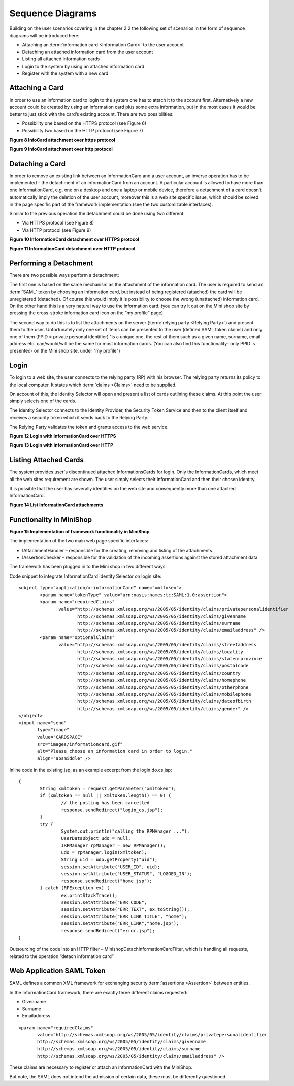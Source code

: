 *******************
 Sequence Diagrams
*******************

Building on the user scenarios covering in the chapter 2.2 the
following set of scenarios in the form of sequence diagrams will be
introduced here:

* Attaching an :term:`information card <Information Card>` to the user
  account

* Detaching an attached information card from the user account

* Listing all attached information cards

* Login to the system by using an attached information card

* Register with the system with a new card


Attaching a Card
================

In order to use an information card to login to the system one has to
attach it to the account first. Alternatively a new account could be
created by using an information card plus some extra information, but
in the most cases it would be better to just stick with the card’s
existing account. There are two possibilities:

* Possibility one based on the HTTPS protocol (see Figure 6)
* Possibility two based on the HTTP protocol (see Figure 7)

**Figure 8 InfoCard attachment over https protocol**

**Figure 9 InfoCard attachment over http protocol**


Detaching a Card
================

In order to remove an existing link between an InformationCard and a
user account, an inverse operation has to be implemented – the
detachment of an InformationCard from an account. A particular account
is allowed to have more than one InformationCard, e.g. one on a
desktop and one a laptop or mobile device, therefore a detachment of a
card doesn’t automatically imply the deletion of the user account,
moreover this is a web site specific issue, which should be solved in
the page specific part of the framework implementation (see the two
customizable interfaces).

Similar to the previous operation the detachment could be done using
two different:

* Via HTTPS protocol (see Figure 8)
* Via HTTP protocol (see Figure 9)


**Figure 10 InformationCard detachment over HTTPS protocol**


**Figure 11 InformationCard detachment over HTTP protocol**


Performing a Detachment
=======================

There are two possible ways perform a detachment:

The first one is based on the same mechanism as the attachment of the
information card. The user is required to send an :term:`SAML` token
by choosing an information card, but instead of being registered
(attached) the card will be unregistered (detached). Of course this
would imply it is possibility to choose the wrong (unattached)
information card. On the other hand this is a very natural way to use
the information card. (you can try it out on the Mini shop site by
pressing the cross-stroke information card icon on the “my profile”
page)

The second way to do this is to list the attachments on the server
(:term:`relying party <Relying Party>`) and present them to the user. Unfortunately only one
set of items can be presented to the user (defined SAML token claims)
and only one of them (PPID = private personal identifier) 1is a unique
one, the rest of them such as a given name, surname, email address
etc. can/would/will be the same for most information cards. (You can
also find this functionality- only PPID is presented- on the Mini shop
site, under "my profile")


Login
=====

To login to a web site, the user connects to the relying party (RP)
with his browser. The relying party returns its policy to the local
computer. It states which :term:`claims <Claims>` need to be supplied.

On account of this, the Identity Selector will open and present a list
of cards outlining these claims. At this point the user simply selects
one of the cards.

The Identity Selector connects to the Identity Provider, the Security
Token Service and then to the client itself and receives a security
token which it sends back to the Relying Party.

The Relying Party validates the token and grants access to the web
service.


**Figure 12 Login with InformationCard over HTTPS**

**Figure 13 Login with InformationCard over HTTP**



Listing Attached Cards
======================

The system provides user`s discontinued attached InformationsCards for login.
Only the InformationCards, which meet all the web sites requirement are shown.
The user simply selects their InformationCard and then their chosen identity. 

It is possible that the user has severally identities on the web site
and consequently more than one attached InformationCard.


**Figure 14 List InformationCard attachments**


Functionality in MiniShop
=========================

**Figure 15 Implementation of framework functionality in MiniShop**


The implementation of the two main web page specific interfaces:

* IAttachmentHandler – responsible for the creating, removing and
  listing of the attachments
* IAssertionChecker – responsible for the validation of the incoming
  assertions against the stored attachment data

The framework has been plugged in to the Mini shop in two different ways:

Code snippet to integrate InformationCard Identity Selector on login site::

	<object type="application/x-informationCard" name="xmltoken">
		<param name="tokenType" value="urn:oasis:names:tc:SAML:1.0:assertion">
		<param name="requiredClaims"
		       value="http://schemas.xmlsoap.org/ws/2005/05/identity/claims/privatepersonalidentifier
		              http://schemas.xmlsoap.org/ws/2005/05/identity/claims/givenname
			      http://schemas.xmlsoap.org/ws/2005/05/identity/claims/surname
 			      http://schemas.xmlsoap.org/ws/2005/05/identity/claims/emailaddress" />
		<param name="optionalClaims"
	      	       value="http://schemas.xmlsoap.org/ws/2005/05/identity/claims/streetaddress
		              http://schemas.xmlsoap.org/ws/2005/05/identity/claims/locality
			      http://schemas.xmlsoap.org/ws/2005/05/identity/claims/stateorprovince
			      http://schemas.xmlsoap.org/ws/2005/05/identity/claims/postalcode
			      http://schemas.xmlsoap.org/ws/2005/05/identity/claims/country
			      http://schemas.xmlsoap.org/ws/2005/05/identity/claims/homephone
 			      http://schemas.xmlsoap.org/ws/2005/05/identity/claims/otherphone
 			      http://schemas.xmlsoap.org/ws/2005/05/identity/claims/mobilephone
 			      http://schemas.xmlsoap.org/ws/2005/05/identity/claims/dateofbirth
			      http://schemas.xmlsoap.org/ws/2005/05/identity/claims/gender" />
	</object>
	<input name="send"
	       type="image"
	       value="CARDSPACE"
	       src="images/informationcard.gif"
	       alt="Please choose an information card in order to login."
	       align="absmiddle" />

Inline code in the existing jsp, as an example excerpt from the
login.do.cs.jsp::

	{
		String xmltoken = request.getParameter("xmltoken");
		if (xmltoken == null || xmltoken.length() == 0) {
			// the posting has been cancelled
			response.sendRedirect("login_cs.jsp");
		}
		try {
			System.out.println("calling the RPMAnager ...");
			UserDataObject udo = null;
			IRPManager rpManager = new RPManager();
			udo = rpManager.login(xmltoken);
			String uid = udo.getProperty("uid");
			session.setAttribute("USER_ID", uid);
			session.setAttribute("USER_STATUS", "LOGGED_IN");
			response.sendRedirect("home.jsp");
		} catch (RPException ex) {
			ex.printStackTrace();
			session.setAttribute("ERR_CODE",									String.valueOf(ex.getErrno()));
			session.setAttribute("ERR_TEXT", ex.toString());
			session.setAttribute("ERR_LINK_TITLE", "home");
			session.setAttribute("ERR_LINK","home.jsp");
			response.sendRedirect("error.jsp");
	}

Outsourcing of the code into an HTTP filter –
MinishopDetachInformationCardFilter, which is handling all requests,
related to the operation “detach information card”



Web Application SAML Token
==========================

SAML defines a common XML framework for exchanging security :term:`assertions <Assertion>`
between entities.

In the InformationCard framework, there are exactly three different
claims requested:

* Givenname
* Surname
* Emailaddress

::

	<param name="requiredClaims"
	       value="http://schemas.xmlsoap.org/ws/2005/05/identity/claims/privatepersonalidentifier
	       http://schemas.xmlsoap.org/ws/2005/05/identity/claims/givenname
	       http://schemas.xmlsoap.org/ws/2005/05/identity/claims/surname
	       http://schemas.xmlsoap.org/ws/2005/05/identity/claims/emailaddress" />

These claims are necessary to register or attach an InformationCard
with the MiniShop.

But note, the SAML does not intend the admission of certain data,
these must be differently questioned.

